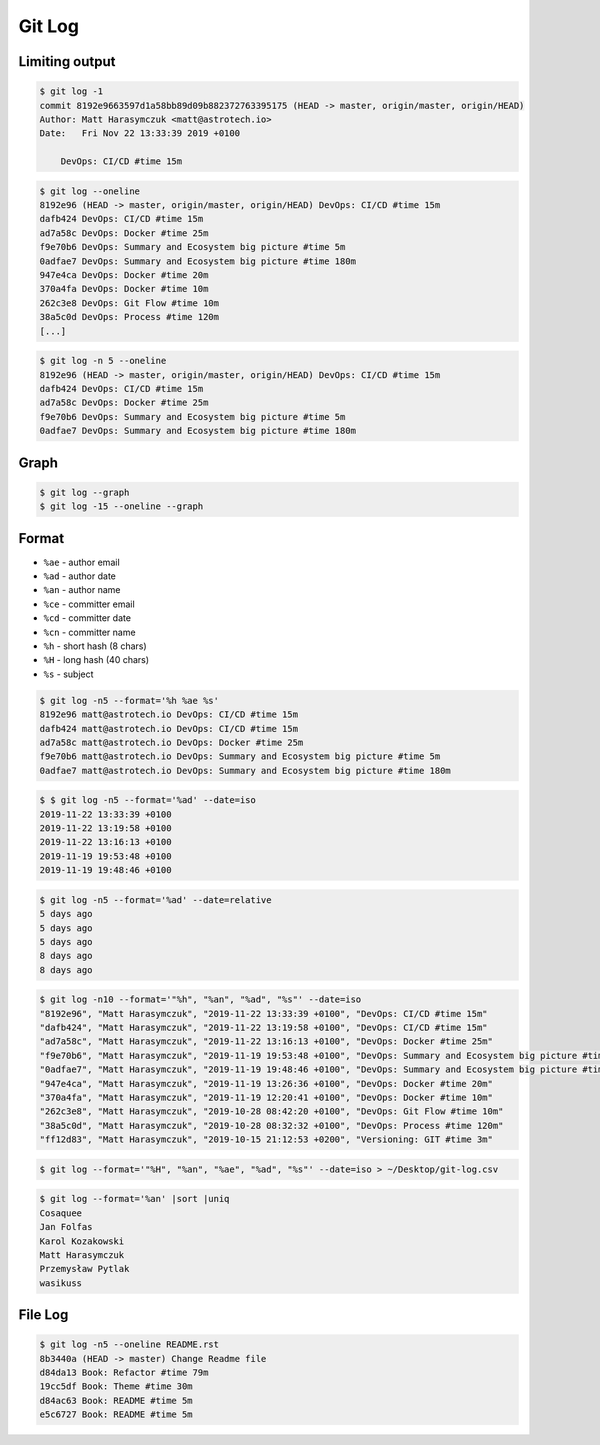 *******
Git Log
*******


Limiting output
===============
.. code-block:: console

    $ git log -1
    commit 8192e9663597d1a58bb89d09b882372763395175 (HEAD -> master, origin/master, origin/HEAD)
    Author: Matt Harasymczuk <matt@astrotech.io>
    Date:   Fri Nov 22 13:33:39 2019 +0100

        DevOps: CI/CD #time 15m

.. code-block:: console

    $ git log --oneline
    8192e96 (HEAD -> master, origin/master, origin/HEAD) DevOps: CI/CD #time 15m
    dafb424 DevOps: CI/CD #time 15m
    ad7a58c DevOps: Docker #time 25m
    f9e70b6 DevOps: Summary and Ecosystem big picture #time 5m
    0adfae7 DevOps: Summary and Ecosystem big picture #time 180m
    947e4ca DevOps: Docker #time 20m
    370a4fa DevOps: Docker #time 10m
    262c3e8 DevOps: Git Flow #time 10m
    38a5c0d DevOps: Process #time 120m
    [...]

.. code-block:: console

    $ git log -n 5 --oneline
    8192e96 (HEAD -> master, origin/master, origin/HEAD) DevOps: CI/CD #time 15m
    dafb424 DevOps: CI/CD #time 15m
    ad7a58c DevOps: Docker #time 25m
    f9e70b6 DevOps: Summary and Ecosystem big picture #time 5m
    0adfae7 DevOps: Summary and Ecosystem big picture #time 180m


Graph
=====
.. code-block:: console

    $ git log --graph
    $ git log -15 --oneline --graph


Format
======
* ``%ae`` - author email
* ``%ad`` - author date
* ``%an`` - author name
* ``%ce`` - committer email
* ``%cd`` - committer date
* ``%cn`` - committer name
* ``%h`` - short hash (8 chars)
* ``%H`` - long hash (40 chars)
* ``%s`` - subject

.. code-block:: console

    $ git log -n5 --format='%h %ae %s'
    8192e96 matt@astrotech.io DevOps: CI/CD #time 15m
    dafb424 matt@astrotech.io DevOps: CI/CD #time 15m
    ad7a58c matt@astrotech.io DevOps: Docker #time 25m
    f9e70b6 matt@astrotech.io DevOps: Summary and Ecosystem big picture #time 5m
    0adfae7 matt@astrotech.io DevOps: Summary and Ecosystem big picture #time 180m

.. code-block:: console

    $ $ git log -n5 --format='%ad' --date=iso
    2019-11-22 13:33:39 +0100
    2019-11-22 13:19:58 +0100
    2019-11-22 13:16:13 +0100
    2019-11-19 19:53:48 +0100
    2019-11-19 19:48:46 +0100

.. code-block:: console

    $ git log -n5 --format='%ad' --date=relative
    5 days ago
    5 days ago
    5 days ago
    8 days ago
    8 days ago

.. code-block:: console

    $ git log -n10 --format='"%h", "%an", "%ad", "%s"' --date=iso
    "8192e96", "Matt Harasymczuk", "2019-11-22 13:33:39 +0100", "DevOps: CI/CD #time 15m"
    "dafb424", "Matt Harasymczuk", "2019-11-22 13:19:58 +0100", "DevOps: CI/CD #time 15m"
    "ad7a58c", "Matt Harasymczuk", "2019-11-22 13:16:13 +0100", "DevOps: Docker #time 25m"
    "f9e70b6", "Matt Harasymczuk", "2019-11-19 19:53:48 +0100", "DevOps: Summary and Ecosystem big picture #time 5m"
    "0adfae7", "Matt Harasymczuk", "2019-11-19 19:48:46 +0100", "DevOps: Summary and Ecosystem big picture #time 180m"
    "947e4ca", "Matt Harasymczuk", "2019-11-19 13:26:36 +0100", "DevOps: Docker #time 20m"
    "370a4fa", "Matt Harasymczuk", "2019-11-19 12:20:41 +0100", "DevOps: Docker #time 10m"
    "262c3e8", "Matt Harasymczuk", "2019-10-28 08:42:20 +0100", "DevOps: Git Flow #time 10m"
    "38a5c0d", "Matt Harasymczuk", "2019-10-28 08:32:32 +0100", "DevOps: Process #time 120m"
    "ff12d83", "Matt Harasymczuk", "2019-10-15 21:12:53 +0200", "Versioning: GIT #time 3m"

.. code-block:: console

    $ git log --format='"%H", "%an", "%ae", "%ad", "%s"' --date=iso > ~/Desktop/git-log.csv

.. code-block:: console

    $ git log --format='%an' |sort |uniq
    Cosaquee
    Jan Folfas
    Karol Kozakowski
    Matt Harasymczuk
    Przemysław Pytlak
    wasikuss


File Log
========
.. code-block:: console

    $ git log -n5 --oneline README.rst
    8b3440a (HEAD -> master) Change Readme file
    d84da13 Book: Refactor #time 79m
    19cc5df Book: Theme #time 30m
    d84ac63 Book: README #time 5m
    e5c6727 Book: README #time 5m
